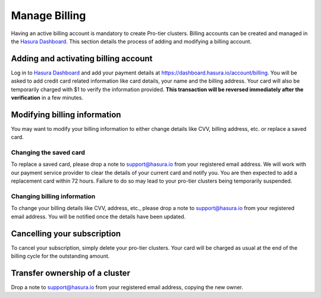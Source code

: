 Manage Billing
==============

Having an active billing account is mandatory to create Pro-tier
clusters. Billing accounts can be created and managed in the `Hasura Dashboard
<https://dashboard.hasura.io/projects>`_. This section details the process of
adding and modifying a billing account.


Adding and activating billing account
-------------------------------------

Log in to `Hasura Dashboard <https://dashboard.hasura.io/projects>`_ and add
your payment details at https://dashboard.hasura.io/account/billing. You will be
asked to add credit card related information like card details, your name and
the billing address. Your card will also be temporarily charged with $1 to
verify the information provided. **This transaction will be reversed immediately
after the verification** in a few minutes.


Modifying billing information
-----------------------------

You may want to modify your billing information to either change details like CVV, billing address, etc. or replace a saved card.

Changing the saved card
^^^^^^^^^^^^^^^^^^^^^^^

To replace a saved card, please drop a note to support@hasura.io from your registered email address. We will work with our payment service provider to clear the details of your current card and notify you. You are then expected to add a replacement card within 72 hours. Failure to do so may lead to your pro-tier clusters being temporarily suspended.

Changing billing information
^^^^^^^^^^^^^^^^^^^^^^^^^^^^

To change your billing details like CVV, address, etc., please drop a note to support@hasura.io from your registered email address. You will be notified once the details have been updated.

Cancelling your subscription
----------------------------

To cancel your subscription, simply delete your pro-tier clusters. Your card will be charged as usual at the end of the billing cycle for the outstanding amount.

Transfer ownership of a cluster
-------------------------------

Drop a note to support@hasura.io from your registered email address, copying the new owner.
